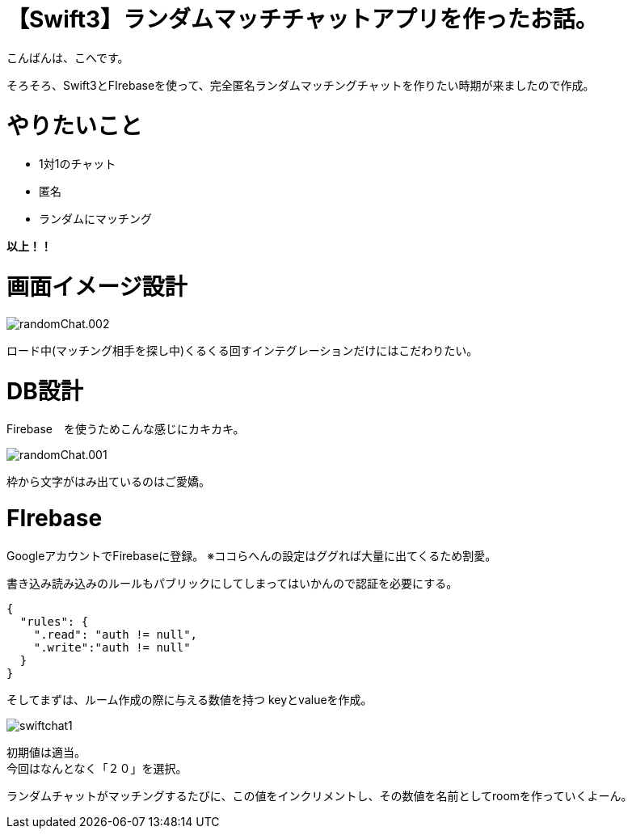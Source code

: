 # 【Swift3】ランダムマッチチャットアプリを作ったお話。
:published_at: 2017-05-19
:hp-alt-title: swift chat
:hp-tags: kohe,swift3,chat,FIrebase

こんばんは、こへです。 +


そろそろ、Swift3とFIrebaseを使って、完全匿名ランダムマッチングチャットを作りたい時期が来ましたので作成。 +

# やりたいこと
 
 * 1対1のチャット
 * 匿名
 * ランダムにマッチング 

*以上！！*    

# 画面イメージ設計

image::kohe/randomChat.002.png[]

ロード中(マッチング相手を探し中)くるくる回すインテグレーションだけにはこだわりたい。

# DB設計
Firebase　を使うためこんな感じにカキカキ。

image::kohe/randomChat.001.png[]

枠から文字がはみ出ているのはご愛嬌。



# FIrebase

GoogleアカウントでFirebaseに登録。
※ココらへんの設定はググれば大量に出てくるため割愛。

書き込み読み込みのルールもパブリックにしてしまってはいかんので認証を必要にする。

```
{
  "rules": {
    ".read": "auth != null",
    ".write":"auth != null"
  }
}
```

そしてまずは、ルーム作成の際に与える数値を持つ keyとvalueを作成。

image::kohe/swiftchat1.png[]

初期値は適当。 +
今回はなんとなく「２０」を選択。

ランダムチャットがマッチングするたびに、この値をインクリメントし、その数値を名前としてroomを作っていくよーん。



